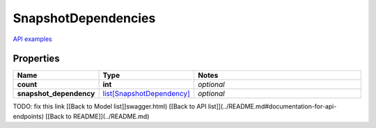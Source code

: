 SnapshotDependencies
#########

`API examples <../../teamcity_models/SnapshotDependencies.html>`_

Properties
----------
.. list-table::
   :widths: 15 15 70
   :header-rows: 1

   * - Name
     - Type
     - Notes
   * - **count**
     - **int**
     - `optional` 
   * - **snapshot_dependency**
     -  `list[SnapshotDependency] <./SnapshotDependency.html>`_
     - `optional` 


TODO: fix this link
[[Back to Model list]]swagger.html) [[Back to API list]](../README.md#documentation-for-api-endpoints) [[Back to README]](../README.md)


